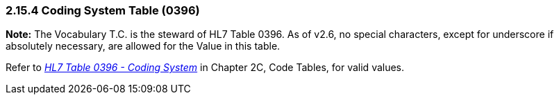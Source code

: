 === 2.15.4 Coding System Table (0396)

*Note:* The Vocabulary T.C. is the steward of HL7 Table 0396. As of v2.6, no special characters, except for underscore if absolutely necessary, are allowed for the Value in this table.

Refer to file:///E:\V2\v2.9%20final%20Nov%20from%20Frank\V29_CH02C_Tables.docx#HL70396[_HL7 Table 0396 - Coding System_] in Chapter 2C, Code Tables, for valid values.

